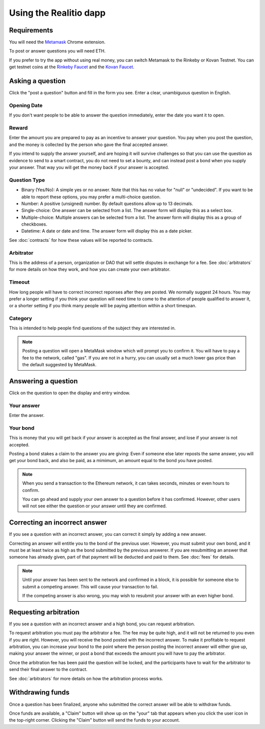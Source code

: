 Using the Realitio dapp
============================

Requirements
------------

You will need the Metamask_ Chrome extension. 

To post or answer questions you will need ETH. 

If you prefer to try the app without using real money, you can switch Metamask to the Rinkeby or Kovan Testnet. You can get testnet coins at the `Rinkeby Faucet`_ and the `Kovan Faucet`_.

.. _Metamask: http://metamask.io/
.. _`Rinkeby Faucet`: https://faucet.rinkeby.io/
.. _`Kovan Faucet`: https://faucet.kovan.network/


Asking a question
-----------------

Click the "post a question" button and fill in the form you see. Enter a clear, unambiguous question in English. 

Opening Date
~~~~~~~~~~~~

If you don't want people to be able to answer the question immediately, enter the date you want it to open.

Reward
~~~~~~~~~~
Enter the amount you are prepared to pay as an incentive to answer your question. You pay when you post the question, and the money is collected by the person who gave the final accepted answer.

If you intend to supply the answer yourself, and are hoping it will survive challenges so that you can use the question as evidence to send to a smart contract, you do not need to set a bounty, and can instead post a bond when you supply your answer. That way you will get the money back if your answer is accepted.

Question Type
~~~~~~~~~~~~~
* Binary (Yes/No): A simple yes or no answer. Note that this has no value for "null" or "undecided". If you want to be able to report these options, you may prefer a multi-choice question.
* Number: A positive (unsigned) number. By default questions allow up to 13 decimals. 
* Single-choice: One answer can be selected from a list. The answer form will display this as a select box.
* Multiple-choice: Multiple answers can be selected from a list. The answer form will display this as a group of checkboxes.
* Datetime: A date or date and time. The answer form will display this as a date picker.

See :doc:`contracts` for how these values will be reported to contracts.


Arbitrator
~~~~~~~~~~
This is the address of a person, organization or DAO that will settle disputes in exchange for a fee. See :doc:`arbitrators` for more details on how they work, and how you can create your own arbitrator.

Timeout
~~~~~~~
How long people will have to correct incorrect reponses after they are posted. We normally suggest 24 hours. You may prefer a longer setting if you think your question will need time to come to the attention of people qualified to answer it, or a shorter setting if you think many people will be paying attention within a short timespan. 

Category
~~~~~~~~
This is intended to help people find questions of the subject they are interested in.

.. note:: Posting a question will open a MetaMask window which will prompt you to confirm it. 
          You will have to pay a fee to the network, called "gas". 
          If you are not in a hurry, you can usually set a much lower gas price than the default suggested by MetaMask.

Answering a question
--------------------

Click on the question to open the display and entry window.

Your answer
~~~~~~~~~~~

Enter the answer. 

Your bond
~~~~~~~~~

This is money that you will get back if your answer is accepted as the final answer, and lose if your answer is not accepted. 

Posting a bond stakes a claim to the answer you are giving: Even if someone else later reposts the same answer, you will get your bond back, and also be paid, as a mimimum, an amount equal to the bond you have posted.

.. note:: When you send a transaction to the Ethereum network, it can takes seconds, minutes or even hours to confirm.

          You can go ahead and supply your own answer to a question before it has confirmed. However, other users will not see either the question or your answer until they are confirmed.


Correcting an incorrect answer
------------------------------

If you see a question with an incorrect answer, you can correct it simply by adding a new answer. 

Correcting an answer will entitle you to the bond of the previous user. However, you must submit your own bond, and it must be at least twice as high as the bond submitted by the previous answerer. If you are resubmitting an answer that someone has already given, part of that payment will be deducted and paid to them. See :doc:`fees` for details.

.. note:: Until your answer has been sent to the network and confirmed in a block, it is possible for someone else to submit a competing answer.
          This will cause your transaction to fail. 

          If the competing answer is also wrong, you may wish to resubmit your answer with an even higher bond.
          

Requesting arbitration
----------------------

If you see a question with an incorrect answer and a high bond, you can request arbitration. 

To request arbitration you must pay the arbitrator a fee. The fee may be quite high, and it will not be returned to you even if you are right. However, you will receive the bond posted with the incorrect answer. To make it profitable to request arbitration, you can increase your bond to the point where the person posting the incorrect answer will either give up, making your answer the winner, or post a bond that exceeds the amount you will have to pay the arbitrator.

Once the arbitration fee has been paid the question will be locked, and the participants have to wait for the arbitrator to send their final answer to the contract.


See :doc:`arbitrators` for more details on how the arbitration process works.


Withdrawing funds
-----------------

Once a question has been finalized, anyone who submitted the correct answer will be able to withdraw funds.

Once funds are available, a "Claim" button will show up on the "your" tab that appears when you click the user icon in the top-right corner. Clicking the "Claim" button will send the funds to your account.
